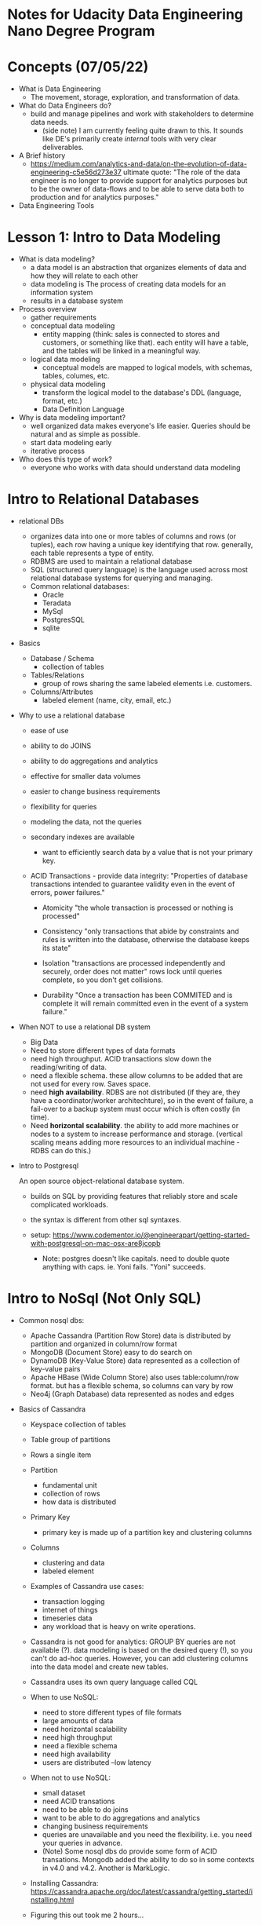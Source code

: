 
* Notes for Udacity Data Engineering Nano Degree Program


* Concepts (07/05/22)
  - What is Data Engineering
    - The movement, storage, exploration, and transformation of data.
    
  - What do Data Engineers do?
    - build and manage pipelines and work with stakeholders to
      determine data needs.
      - (side note) I am currently feeling quite drawn to this. It
        sounds like DE's primarily create /internal/ tools with very
        clear deliverables. 
    
  - A Brief history
    - https://medium.com/analytics-and-data/on-the-evolution-of-data-engineering-c5e56d273e37
      ultimate quote: "The role of the data engineer is no longer to
      provide support for analytics purposes but to be the owner of
      data-flows and to be able to serve data both to production and
      for analytics purposes."

  - Data Engineering Tools


* Lesson 1: Intro to Data Modeling

  - What is data modeling?
    - a data model is an abstraction that organizes elements of data and how they will
      relate to each other
    - data modeling is The process of creating data models for an
      information system
    - results in a database system

  - Process overview
    - gather requirements
    - conceptual data modeling
      - entity mapping (think: sales is connected to stores and
        customers, or something like that). each entity will have a
        table, and the tables will be linked in a meaningful way.
    - logical data modeling
      - conceptual models are mapped to logical models, with schemas,
        tables, columes, etc.
    - physical data modeling
      - transform the logical model to the database's DDL (language,
        format, etc.)
      - Data Definition Language

  - Why is data modeling important?
    - well organized data makes everyone's life easier. Queries should
      be natural and as simple as possible.
    - start data modeling early
    - iterative process

  - Who does this type of work?
    - everyone who works with data should understand data modeling

* Intro to Relational Databases
    
    - relational DBs
      - organizes data into one or more tables of columns and rows (or
        tuples), each row having a unique key identifying that
        row. generally, each table represents a type of entity.
      - RDBMS are used to maintain a relational database
      - SQL (structured query language) is the language used across
        most relational database systems for querying and managing.
      - Common relational databases:
        - Oracle
        - Teradata
        - MySql
        - PostgresSQL
        - sqlite

    - Basics

      - Database / Schema
        - collection of tables

      - Tables/Relations
        - group of rows sharing the same labeled elements
          i.e. customers.

      - Columns/Attributes
        - labeled element (name, city, email, etc.)

    - Why to use a relational database

      - ease of use
      - ability to do JOINS
      - ability to do aggregations and analytics
      - effective for smaller data volumes
      - easier to change business requirements
      - flexibility for queries
      - modeling the data, not the queries
      - secondary indexes are available
        - want to efficiently search data by a value that is not your
          primary key.  
      - ACID Transactions - provide data integrity:
        "Properties of database transactions intended to guarantee
        validity even in the event of errors, power failures."
        
        - Atomicity
          "the whole transaction is processed or nothing is processed"
          
        - Consistency
          "only transactions that abide by constraints and rules is
          written into the database, otherwise the database keeps its
          state"
          
        - Isolation
          "transactions are processed independently and securely,
          order does not matter"
          rows lock until queries complete, so you don't get collisions.
          
        - Durability
          "Once a transaction has been COMMITED and is complete it will remain
          committed even in the event of a system failure."

    - When NOT to use a relational DB system

      - Big Data
      - Need to store different types of data formats
      - need high throughput. ACID transactions slow down the
        reading/writing of data.
      - need a flexible schema. these allow columns to be added that
        are not used for every row. Saves space.
      - need *high* *availability*. RDBS are not distributed (if they are,
        they have a coordinator/worker architechture), so in the
        event of failure, a fail-over to a backup system must occur
        which is often costly (in time).
      - Need *horizontal* *scalability*. the ability to add more machines
        or nodes to a system to increase performance and storage.
        (vertical scaling means adding more resources to an individual
        machine - RDBS can do this.)

    - Intro to Postgresql

      An open source object-relational database system.

      - builds on SQL by providing features that reliably store and
        scale complicated workloads.

      - the syntax is different from other sql syntaxes.

      - setup: https://www.codementor.io/@engineerapart/getting-started-with-postgresql-on-mac-osx-are8jcopb

        - Note: postgres doesn't like capitals. need to double quote
          anything with caps. ie. \password Yoni fails. \password
          "Yoni" succeeds.
          
* Intro to NoSql (Not Only SQL)

  - Common nosql dbs:
    - Apache Cassandra (Partition Row Store)
      data is distributed by partition and organized in column/row format
    - MongoDB (Document Store)
      easy to do search on
    - DynamoDB (Key-Value Store)
      data represented as a collection of key-value pairs
    - Apache HBase (Wide Column Store)
      also uses table:column/row format. but has a flexible schema, so
      columns can vary by row
    - Neo4j (Graph Database)
      data represented as nodes and edges

  - Basics of Cassandra

    - Keyspace
      collection of tables
    - Table
      group of partitions
    - Rows
      a single item
    
    - Partition
      - fundamental unit
      - collection of rows
      - how data is distributed
    - Primary Key
      - primary key is made up of a partition key and clustering columns
    - Columns
      - clustering and data
      - labeled element
    
    - Examples of Cassandra use cases:
      - transaction logging
      - internet of things
      - timeseries data
      - any workload that is heavy on write operations.

    - Cassandra is not good for analytics:
      GROUP BY queries are not available (?). data modeling is based
      on the desired query (!), so you can't do ad-hoc
      queries. However, you can add clustering columns into the data
      model and create new tables.

    - Cassandra uses its own query language called CQL

    - When to use NoSQL:
      - need to store different types of file formats
      - large amounts of data
      - need horizontal scalability
      - need high throughput
      - need a flexible schema
      - need high availability
      - users are distributed
        --low latency

    - When not to use NoSQL:
      - small dataset
      - need ACID transations
      - need to be able to do joins
      - want to be able to do aggregations and analytics
      - changing business requirements
      - queries are unavailable and you need the flexibility. i.e. you
        need your queries in advance.
      - (Note) Some nosql dbs do provide some form of ACID
        transations. Mongodb added the ability to do so in some
        contexts in v4.0 and v4.2. Another is MarkLogic.

    - Installing Cassandra:
      https://cassandra.apache.org/doc/latest/cassandra/getting_started/installing.html

    - Figuring this out took me 2 hours...
      - You need to run:
        - docker run --name <some name> --network <network name> -d
          cassandra:latest
        - I used network 'bridge'
      - Then make sure you have a python:3.8-slim image (which I
        needed to make a docker login to get (?)) and run:
        - docker run -it --rm --network <network name> python:3.8-slim
          bash
        - pip install cassandra-driver
      - Then within a python terminal:
        - from cassandra.cluster import Cluster
          cluster = Cluster(['172.17.0.2'], port=9042)
        - The stackoverflow answer I used told me to use the container
          name 'some-cassandra' but that didn't work. so I looked up
          some-cassandra's machines IP using:
          - docker network inspect bridge
      - I think the next step here is to create a DOCKERFILE that will
        set this up automatically.

    - Ok things are definitely working and I can make a keyspace. But
      before adding tables to the keyspace, I need to know the queries
      I'm going to make. In the demo, the query I'm going
      to run is "select * from music_library where year == 1970". That
      means 'year' needs to be my partition key and the artist name
      will be the clustering column. THERE ARE NO DUPLICATES IN APACHE
      CASSANDRA. so: PRIMARY KEY(year, artist_name)
        
* Lesson 2: Relational Data Models (7/8/22)

  - Definitions:

    - *Database*:
      a set of related data and the way it is organized.
    - *Database Management System*:
      The software that allows you to interact with a database.

  - *History*:

    - RDBs were invented in the 1969 by researchers are IBM. The lead
      researcher proposed 12 rules defining RDBs.
    
  - Rule 1 (the information rule):

    - all information in a relational database is represented
      explicitly at the logical level and in exactly one way: by
      values in tables.

  - Why is the Relational Model important?

    - standardization of the data model
    - Flexibility in adding and altering tables
    - Data Integrity
    - SQL
    - Simplicity
    - Intuitive organization

  - *OLAP*:
    - Online Analytic Processing
    - Emphasis on the Analytic
    - An OLAP-optimized DB is optimized for complex analytical and
      ad-hoc queries, including aggregations. They are optimized for
      reads.

  - *OLTP*:
    - Online Transactional Processing
    - Emphasis on the Transactional
    - An OLTP-optimized DB is optimized for less-complicated queries
      in large volumes. queries are read, insert, update, and delete.

  - Structuring The DB:
    
    - Normalization:
      - The process of structuring a relational database in accordance
        with a series of *normal forms* in order to:
      - To reduce data redundancy and increase data integrity
        
    - Denormalization:
      must be done in read-heavy workloads to improve performance

    - Purposes of Normal Forms:
      - To free the db from unwanted insertions, updates, and deletion
        dependencies (ideally only update in one place.)
      - To reduce the need for refactoring the database as new types
        of data are introduced
      - to make the relational model more informative to users
      - to make the database neutral to the query statistics.

    - First Normal Form (1NF):
      - create atomic values. Each cell has unique values. No lists or
        sets in columns.
      - be able to add data without altering tables.
      - separate different relations into different tables (customers
        and sales).
      - keep relationships between tables together with foreign keys
        
    - Second Normal Form (2NF):
      - reach 1NF
      - All columns must rely on the primary key. should not need two
        elements to get a third. 

    - Third Normal Form (3NF):
      - reach 2NF
      - No transitive dependencies. reaching a value should not
        depend on values that the desires value is not logically
        dependent on. so you shouldn't have to know an award and year
        the award was issued to look up the lead singer of the band
        the award was given to.
      - When you want to update data, you want to be able to do it in
        just one place.

    - *Denormalization* (again):
      - The process of improving the read performance of a database at
      the expense of losing some write performance by adding redundant
      copies of the data.
      - comes after normailzation.
      - requires more space.

    - *Normalization* is about increasing data integrity by reducing
      the number of copies of the data. Data that needs to be added or
      updated will be done in as few places as possible.

    - *Denormalization* is increasing the performance of reads by
      reducing the number of joines between tables. Data integrity
      will take a bit of a hit, as there will be more copies of the
      data.

    - *Fact* and *Dimension* tables
      - Work together to form an organized data model
      - Not created differently from the DDL perspective,
        they are conceptual, and important from an organizational
        standpoint.
    - Fact tables:
      consist of measurements, metrics, or facts of a business
      process. facts: "Events that have actually happened"
    - Dimension tables:
      a structure that categorizes facts and measures in order to
      enable users to answer business questions. Dimensions are often
      people, products, place, and time.
      
    - Different Schemas:
      Two of the most popular (because of simplicity) data mart
      schemas for data warehouses are:

      - Star Schema

        What:
        1. Simplest data mart schema. Consists of one or more fact
           tables referencing any number of dimension tables
        2. ERD resembles a star
        3. fact table at center with dimension tables surrounding it.
        
        Why:
        1. 3NF is a lot of work and joins can be complex.
        2. star schemas allow for relaxing of the rules (are
           denomalized) and make queries easier.
        3. aggregations perform calculations and clustering of the
           data, so the application doesn't have to.

        Cons:
        1. issues with denormalization
        2. data integrity
        3. decreased query flexibility
        4. many to many relationships need to be simplified.

      - Snowflake Schema

        What:
        1. more general class of shema, of which star is a special
           case.
        2. allows for one-to-many relationships
        3. more normalized than star, but only in 1NF or 2NF
        
* SQL NOTES

  - CREATE TABLE
    - NOT NULL
      1. ex:
         CREATE TABLE IF NOT EXISTS customers (
         customer_id int NOT NULL,
         store_id int
         );
      2. ex (composite key):
         CREATE TABLE IF NOT EXISTS customers (
         customer_id int NOT NULL,
         store_id int NOT NULL,
         spent numeric
         );
    - UNIQUE
      1. ex:
         CREATE TABLE IF NOT EXISTS customers (
         customer_id int NOT NULL UNIQUE,
         store_id int NOT NULL UNIQUE,
         spent numeric
         );
      2. ex (table constraint):
         CREATE TABLE IF NOT EXISTS customers (
         customer_id int NOT NULL,
         store_id int NOT NULL,
         spent numeric,
         UNIQUE (customer_id, store_id)
         );
    - PRIMARY KEY
      1. ex:
         CREATE TABLE IF NOT EXISTS store (
         store_id int PRIMARY KEY,
         store_location_city varchar,
         store_location_state varchar
         );
      2. ex (table constraint):
         CREATE TABLE IF NOT EXISTS customers (
         customer_id int,
         store_id int,
         spent numeric,
         PRIMARY KEY (customer_id, store_id)
         );
  - UPSERT
    *updating or inserting*
    1. ex (ON CONFLICT DO NOTHING):
       CREATE TABLE IF NOT EXISTS customer_address (
       customer_id int PRIMARY KEY,
       customer_street varchar NOT NULL,
       customer_city text NOT NULL,
       customer_state text NOT NULL
       );

       INSERT INTO customer_address (customer_id, customer_street,
       customer_city, customer_state) VALUES (432, '758 Main St.',
       'Berkeley', 'CA');

       INSERT INTO customer_address (customer_id, customer_street,
       customer_city, customer_state) VALUES (432, '758 Main St.',
       'Chicago', 'IL')
       ON CONFLICT (customer_id)
       DO NOTHING;

    2. ex (ON CONFLICT DO UPDATE):
       INSERT INTO customer_address (customer_id, customer_street)
       VALUES (432, '748 Main St.')
       ON CONFLICT (customer_id)
       DO UPDATE
       SET customer_street = EXCLUDED.customer_street;

* LESSON 3: NoSQL databases

  - Basics
  - Denormalization
  - Primary keys
  - Clustering columns
  - the WHERE clause

  - Non-relational but also Not Only SQL
  
  - When to use NOSQL
    - need high availability - system is always up
    - large amounts of data
    - need linear scalability - need to add more nodes to the system
      so the performance increases linearly
    - low latency: shorter delay before the data is transferred once
      the instruction for the transfer has been received
    - need fast reads and writes.

  - apache cassandra
    - open source
    - masterless architecture
    - highly available
    - linearly scalable
    - often used for apps

  - Node <=> Server

* Basics

  - Distributed database - resilient to node failure.
    - copies of your data may not be up to date in all locations -
      this is *Eventual Consistency*
  - Eventual Consistency:
    informally guarantees that, if no new updates are made to a given
    data item, eventually all accesses to that item will return the
    last updated value.

  - *CAP Theorem*: it is impossible for a distributed data store to
    provide more than two of the following three guarantees:

    - Consistency: every read gets the latest (and correct) piece of
      information OR returns an error.

    - Availability: Every request is received and a response is given
      (without a guarantee that the result is the most up-to-date)

    - Partition Tolerance: the system continues to function even if
      connectivity is lost between nodes

  - ACID vs CAP

* NoSQL Data Models
  Note: statements are made in the context of apache cassandra

  - Denormalization is a must (for fast reads)
  - Cassandra is optimized for fast writes
  - ALWAYS think, "queries first"
  - One table per query is a great strategy
  - cassandra does not allow for joins

* Cassandra Query Language

  - does not support:
    - JOIN
    - GROUP BY
    - Subqueries

  - Has many language drivers. We'll be using Python's


* Cassandra PRIMARY KEY

  ex:

  CREATE TABLE IF NOT EXISTS cars (year int, make text, model text,
  color text, PRIMARY KEY ((make, model), year))

  - must be unique.
  - can be simple or composite.
  - made up of the partition key and any number of optional clustering
    columns. The partition key determines the distribution of the data
    across the system. The partition key can be simple or composite.
  - it is desireable to pick a key that will evenly distribute the
    data. i.e if your key is state, the data won't be distributed
    evenly because there are so many people in california than in vermont.
  - the partition key for a given row is hashed and stored on the node
    in the system assigned that range of hashed values.


  - partition key vs clustering columns. clustering columns sort
    results within partition in ascending order.

* WHERE Clause

  - WHERE must be included
  - The Partition Key must be included in the query.
    Any Clustering Columns must be used in the order they appear in
    the Primary Key.
  - WHERE allows for fast reads.


* INTRODUCTION TO DATA WAREHOUSES

  * What is a data warehouse?
    - business perspective:
      (a) There are two business processes: opertaional (make it work!)
      and analytical processes (what's going on?).
      (b) operational databases aren't necessarily good for
      analytics.
      (c) OLTP (transaction processing) vs OLAP (analytical processing)
    - A Data Warehouse is a system that enables us to support
      analytical processes.

  * Three definitions:
    - copy of transaction data specifically structured for query and
      analysis
    - subject-oriented, integrated, nonvolatile, and time-variant
      collection of data in support of management's decisions.
    - a system that retrieves and consolidates data periodically from
      the source systems into a dimensional or normalized data
      store. it usually keeps years of history and is queried for
      business intelligence or other analystical activities. It is
      typically updated in batches, not every time a transaction
      happens in the source system.

  * Dimensional Model Review

    - Star Schema: fact and dimension tables.
      (a) Fact tables record events relevant to the business. contains
      quantifiable metrics: quantity of an item, duration of a call,
      book rating, etc. A good candidate for a fact is numeric and additive.
      (b) Dimension tables provide contexts and attributes for the
      Fact tables. item purchased, customer who made the call, etc.

  * Naive etl: moving from 3NF to Star
    - extract from 3NF
    - transfrom in the form of joins, type changes, and new columns
    - load by inserting into fact and dimension tables.

  * DWH Architectures:
    - Kimball's Bus
    - Independent Data Marts
    - Inmon's Corporate Information Factory (CIF)
    - Hybrid Bus & CIF

  * Kimball's Bus:
    - Source Transactions then:
    - ETL System then:
    - Presentation Area:
      - Dimensional
      - Atomic and summary Data
      - organized by business processes
      - uses conformed dimensions (generalize dimensions so that all
        dimensions are usable by the whole organization)
    - Results in a bus Matrix (where things are)
    - ETL:
      - extracting
        - get data from source
        - possibly deleting old state
      - transforming
        - integrates many sources together
        - possible cleaning
        - possible meta diagnostics
      - Loading
        - structuring and loading into a dimensional model

  * Independent Data Marts
    - Each department has separate ETL processes
    - there is work and data repitition
    - can give uncoordinated and inconsistent views
    - the advantage is departmental autonomy, avoids coordination
      overhead.

  * Inmon's Corporate Information Factory (CIF)
    - Data acquisition then:
    - (ETL) enterprise dataware house (3nf Database) then:
      - single integrated source of truth for data marts
      - can be accessed by end-users if necessary
    - (ETL) data delivery to:
    - data marts (now have a 3nf baseline)
      - dimensionally modelled and (unlike Kimball's) mostly
        aggregated.

  * Hybrid Kimball Bus & Inmon CIF
    - Removes Data Marts
    - Exposes the enterpries DW bus architecture

  * OLAP Cubes

    - From a star schema, create OLAP cubes
    - These are tables aggregating a number of facts/dimensions. For example
      Tables for Movie, Revenue, Branch/Location, Month (1 table for each month)
    - These are very easy for business users

    - *Rolling Up and Drilling Down*:
      - aggregating and disaggregating on specific dimensions. I.e sum
        of sales for each country (summing over city). or decomposing
        cities into smaller districts.

    - OLAP cubes should store data at the finest granularity.

    - *Slicing and Dicing*:
      - slices are essentially marginal distributions.
      - dices are sub-cubes created by restricting the range of
        certain values.

    - OLAP Cubes Query Optimization
      - There is a GROUP by CUBING statements:
        - GROUP BY SETS
        - GROUP BY CUBE
      - When you call CUBE, you do one pass through the facts
        table. This gives you all combinations of, for example,
        (movie, branch, month).
      - Saving all the combinations, is usually sufficient for a very
        wide number of future queries.

    - Links:
      - https://www.amazon.com/Data-Warehouse-Toolkit-Complete-Dimensional/dp/0471200247

      - https://www.amazon.com/Building-Data-Warehouse-W-Inmon/dp/0764599445

      - https://www.amazon.com/Building-Data-Warehouse-Examples-Experts/dp/1590599314

    - OLAP Cube Technologies:
      - MOLAP (multidimensional online analytical processing)
        - cubes are stored on a dedicated server using a
          non-relational database structure.
      - ROLAP (Relational online analytical processing)
        - cubes are created on the fly and stored in relational
          databases

* AWS

  - Create an IAM role
    - select entity (AWS service)
    - select use case (Redshift - Customizable)
    - Attach permissions policies: check AmazonS3ReadOnlyAccess
    - add role name (MyRedshiftRole)
      
  - Create Security Group
    - Navigate to EC2 services
    - open security groups
    - create new security group
      - group name: redshift_security_group
      - description: Authorize Redshift Cluster Access
      - VPC: default
      - Inbound rules:
        - add new:
          - Type: Custom TCP
          - Protocol: TCP
          - Port Range: 5439 (Default)
          - source: 0.0.0.0/0 (anywhere in the world)
            (note: for demonstration purposes only. this allows access
            from any computer on the internet!)
      - Outbound rules:
        - default (allow traffic to anywhere)
          
  - Launch a Redshift Cluster
    - Create Cluster:
      - unique id: redshift-cluster-1
      - choose free trial.
      - cluster specs (default):
        - dc2.large
        - 2 vCPUs
        - 160 GB storage
      - username and pw created and stored.
    - (Note: in free tier the following can be configured once the
      cluster is available)
    - Associate IAM role MyRedshiftRole
    - Network and Security:
      - VPC: default
      - VPC Security Groups: redshift-security-group (and default?)
    - Subnet Groups
      - create cluster subnet group and select in network/security
        configuration (I wasn't able to do this...)
        
  - Create IAM User
    - give username
    - allow programmatic access
    - attach existing policies:
      - RedshiftFullAccess
      - S3ReadOnly
    - review and download credentials (.csv)
      
  - S3
    - (unique) name
    - allow public access
    - disable versioning and encryption
      
  - Amazon RDS
    - create database
    - postgresql - latest version is default
    - free tier template
    - postgreSQL-test identifier
    - master username and password stored
    - default storage
    - default connectivity with:
      - public access YES (choose no when more familiar)
      - redshift_security_group and default
    - provide a db name in additional configuration (testdb)

* DWH on AWS
